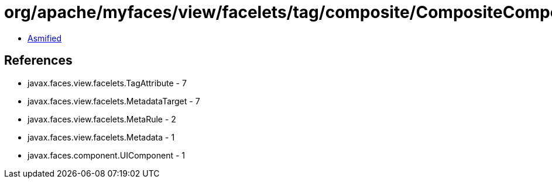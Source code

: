 = org/apache/myfaces/view/facelets/tag/composite/CompositeComponentRule.class

 - link:CompositeComponentRule-asmified.java[Asmified]

== References

 - javax.faces.view.facelets.TagAttribute - 7
 - javax.faces.view.facelets.MetadataTarget - 7
 - javax.faces.view.facelets.MetaRule - 2
 - javax.faces.view.facelets.Metadata - 1
 - javax.faces.component.UIComponent - 1
